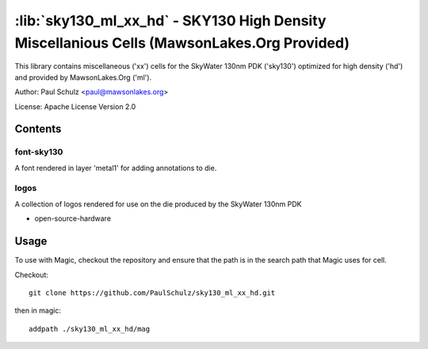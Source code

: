 :lib:`sky130_ml_xx_hd` - SKY130 High Density Miscellanious Cells (MawsonLakes.Org Provided)
===========================================================================================

This library contains miscellaneous ('xx') cells for the SkyWater 130nm PDK
('sky130') optimized for high density ('hd') and provided by MawsonLakes.Org
('ml').

Author: Paul Schulz <paul@mawsonlakes.org>

License: Apache License Version 2.0

Contents
--------

font-sky130
~~~~~~~~~~~

A font rendered in layer 'metal1' for adding annotations to die.

logos
~~~~~

A collection of logos rendered for use on the die produced by the SkyWater 130nm
PDK

* open-source-hardware 

Usage
-----

To use with Magic, checkout the repository and ensure that the path is in the
search path that Magic uses for cell.

Checkout::

  git clone https://github.com/PaulSchulz/sky130_ml_xx_hd.git

then in magic::

  addpath ./sky130_ml_xx_hd/mag

